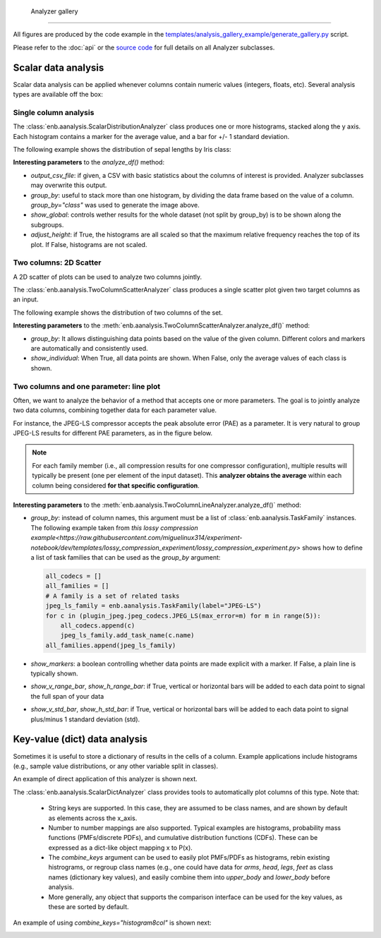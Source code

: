     Analyzer gallery
----------------

All figures are produced by the code example in the
`templates/analysis_gallery_example/generate_gallery.py <https://github.com/miguelinux314/experiment-notebook/blob/master/templates/analysis_gallery_example/generate_gallery.py>`_ script.

Please refer to the :doc:`api` or the `source code <https://github.com/miguelinux314/experiment-notebook>`_
for full details on all Analyzer subclasses.

Scalar data analysis
********************

Scalar data analysis can be applied whenever columns contain numeric values (integers, floats, etc).
Several analysis types are available off the box:

Single column analysis
++++++++++++++++++++++

The :class:`enb.aanalysis.ScalarDistributionAnalyzer` class produces one or more histograms, stacked along the y axis.
Each histogram contains a marker for the average value, and a bar for +/- 1 standard deviation.

The following example shows the distribution of sepal lengths by Iris class:

.. image:: https://github.com/miguelinux314/experiment-notebook/raw/dev/templates/analysis_gallery_example/png_plots/groupby_class/ScalarDistributionAnalyzer/distribution_sepal_length.png

**Interesting parameters** to the `analyze_df()` method:

* `output_csv_file`: if given, a CSV with basic statistics about the columns of interest is provided.
  Analyzer subclasses may overwrite this output.

* `group_by`: useful to stack more than one histogram, by dividing the data frame based on the value of a column.
  `group_by="class"` was used to generate the image above.

* `show_global`: controls wether results for the whole dataset (not split by group_by) is to be shown along the
  subgroups.

* `adjust_height`: if True, the histograms are all scaled so that the maximum relative frequency reaches the top
  of its plot. If False, histograms are not scaled.


Two columns: 2D Scatter
+++++++++++++++++++++++

A 2D scatter of plots can be used to analyze two columns jointly.

The :class:`enb.aanalysis.TwoColumnScatterAnalyzer` class produces a single scatter plot given two target
columns as an input.

The following example shows the distribution of two columns of the set.

.. image:: https://github.com/miguelinux314/experiment-notebook/raw/dev/templates/analysis_gallery_example/png_plots/groupby_class/TwoColumnScatterAnalyzer/twocolumns_scatter_sepal_length_VS_petal_width.png

**Interesting parameters** to the :meth:`enb.aanalysis.TwoColumnScatterAnalyzer.analyze_df()` method:

* `group_by`: It allows distinguishing data points based on the value of the given column.
  Different colors and markers are automatically and consistently used.

* `show_individual`: When True, all data points are shown. When False, only the average values
  of each class is shown.

Two columns and one parameter: line plot
++++++++++++++++++++++++++++++++++++++++

Often, we want to analyze the behavior of a method that accepts one or more parameters.
The goal is to jointly analyze two data columns, combining
together data for each parameter value.

For instance, the JPEG-LS compressor accepts the peak absolute error (PAE) as a parameter.
It is very natural to group JPEG-LS results for different PAE parameters, as in the figure below.

.. note:: For each family member (i.e., all compression results for one compressor configuration),
  multiple results will typically be present (one per element of the input dataset).
  This **analyzer obtains the average** within each column being considered **for that specific configuration**.

.. image:: https://github.com/miguelinux314/experiment-notebook/raw/dev/templates/analysis_gallery_example/png_plots/plot_line_bpppc_pae.png

**Interesting parameters** to the :meth:`enb.aanalysis.TwoColumnLineAnalyzer.analyze_df()` method:

* `group_by`: instead of column names, this argument must be a list of :class:`enb.aanalysis.TaskFamily` instances.
  The following example taken from `this lossy compression example<https://raw.githubusercontent.com/miguelinux314/experiment-notebook/dev/templates/lossy_compression_experiment/lossy_compression_experiment.py>`
  shows how to define a list of task families that can be used as the `group_by` argument:

  .. code-block:: python

    all_codecs = []
    all_families = []
    # A family is a set of related tasks
    jpeg_ls_family = enb.aanalysis.TaskFamily(label="JPEG-LS")
    for c in (plugin_jpeg.jpeg_codecs.JPEG_LS(max_error=m) for m in range(5)):
        all_codecs.append(c)
        jpeg_ls_family.add_task_name(c.name)
    all_families.append(jpeg_ls_family)


* `show_markers`: a boolean controlling whether data points are made explicit with a marker. If False,
  a plain line is typically shown.

* `show_v_range_bar`, `show_h_range_bar`: if True, vertical or horizontal bars will be added to each data point
  to signal the full span of your data

* `show_v_std_bar`, `show_h_std_bar`: if True, vertical or horizontal bars will be added to each data point
  to signal plus/minus 1 standard deviation (std).


Key-value (dict) data analysis
******************************

Sometimes it is useful to store a dictionary of results in the cells of a column.
Example applications include histograms (e.g., sample value distributions, or any other
variable split in classes).

An example of direct application of this analyzer is shown next.

The :class:`enb.aanalysis.ScalarDictAnalyzer` class provides tools to automatically plot
columns of this type. Note that:

    - String keys are supported. In this case, they are assumed to be class names, and are shown by default
      as elements across the x_axis.

    - Number to number mappings are also supported. Typical examples are
      histograms, probability mass functions (PMFs/discrete PDFs), and cumulative distribution functions (CDFs).
      These can be expressed as a dict-like object mapping x to P(x).

    - The `combine_keys` argument can be used to easily plot PMFs/PDFs as histograms, rebin existing histrograms,
      or regroup class names (e.g., one could have data for `arms`, `head`, `legs`, `feet`
      as class names (dictionary key values), and easily combine them into `upper_body` and `lower_body` before
      analysis.

    - More generally, any object that supports the comparison interface can be used for the key values, as these
      are sorted by default.

.. image:: https://github.com/miguelinux314/experiment-notebook/raw/dev/templates/analysis_gallery_example/png_plots/combine_keys_None/ScalarDictAnalyzer_group-block_size_mode_count.png

An example of using `combine_keys="histogram8col"` is shown next:

.. image:: https://github.com/miguelinux314/experiment-notebook/raw/dev/templates/analysis_gallery_example/png_plots/combine_keys_histogram8col/ScalarDictAnalyzer_group-block_size_mode_count.png